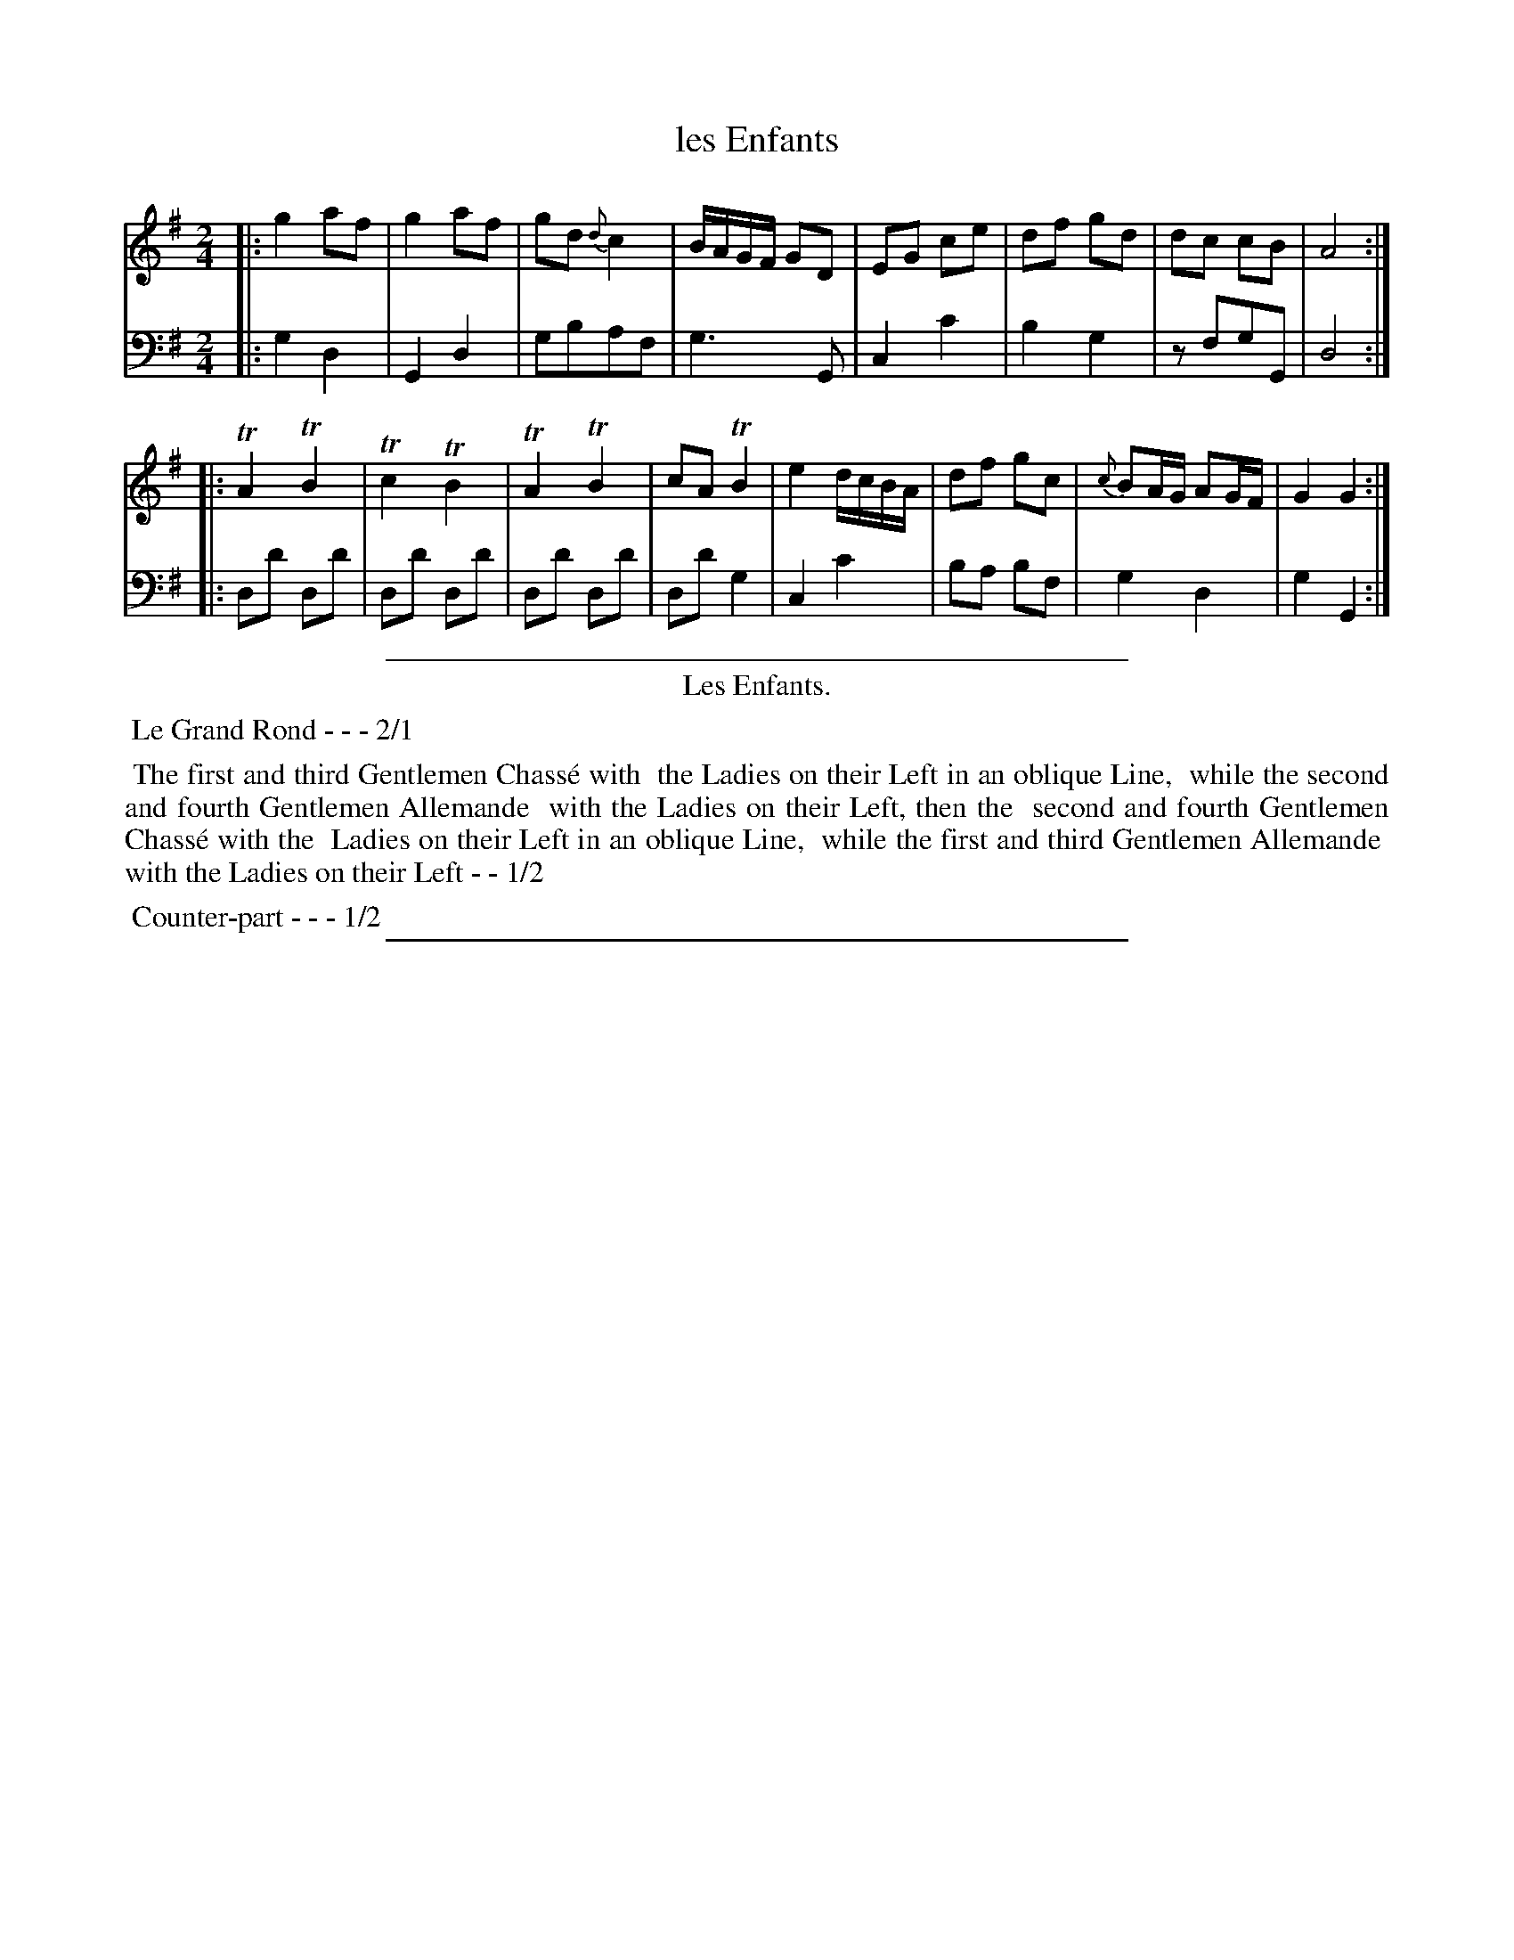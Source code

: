 X: 13
T: les Enfants
%R: march, reel
Z: 2015 John Chambers <jc:trillian.mit.edu>
S: http://books.google.com/books?id=ipV0y26Vq8EC
B: Giovanni Andrea Gallini  "A New Collection of Forty-Four Cotillions" c.1755 #13
M: 2/4
L: 1/8
K: G
% - - - - - - - - - - - - - - - - - - - - - - - - - - - - -
% Voice 1 staff breaks arranged to fit a wider page:
V: 1
|:\
g2af | g2af | gd{d}c2 | B/A/G/F/ GD |\
EG ce | df gd | dc cB | A4 :|
|:\
TA2 TB2 | Tc2 TB2 | TA2 TB2 | cATB2 |\
e2d/c/B/A/ | df gc | {c}BA/G/ AG/F/ | G2G2 :|
% - - - - - - - - - - - - - - - - - - - - - - - - - - - - -
% Voice 2 preserves the original staff layout:
V: 2 clef=bass middle=d
|:\
g2d2 | G2d2 | gbaf | g3G |
c2c'2 | b2g2 | zfgG | d4 :||: dd' dd' |
dd' dd' | dd' dd' | dd' g2 | c2 c'2 |
ba bf | g2d2 | g2G2 :|
% - - - - - - - - - - Dance description - - - - - - - - - -
%%sep 1 1 400
%%center Les Enfants.
%%begintext align
%%   Le Grand Rond - - - 2/1
%%endtext
%%begintext align
%%   The first and third Gentlemen Chass\'e with
%% the Ladies on their Left in an oblique Line,
%% while the second and fourth Gentlemen Allemande
%% with the Ladies on their Left, then the
%% second and fourth Gentlemen Chass\'e with the
%% Ladies on their Left in an oblique Line,
%% while the first and third Gentlemen Allemande
%% with the Ladies on their Left - - 1/2
%%endtext
%%begintext align
%%   Counter-part - - - 1/2
%%endtext
%%sep 1 1 400
